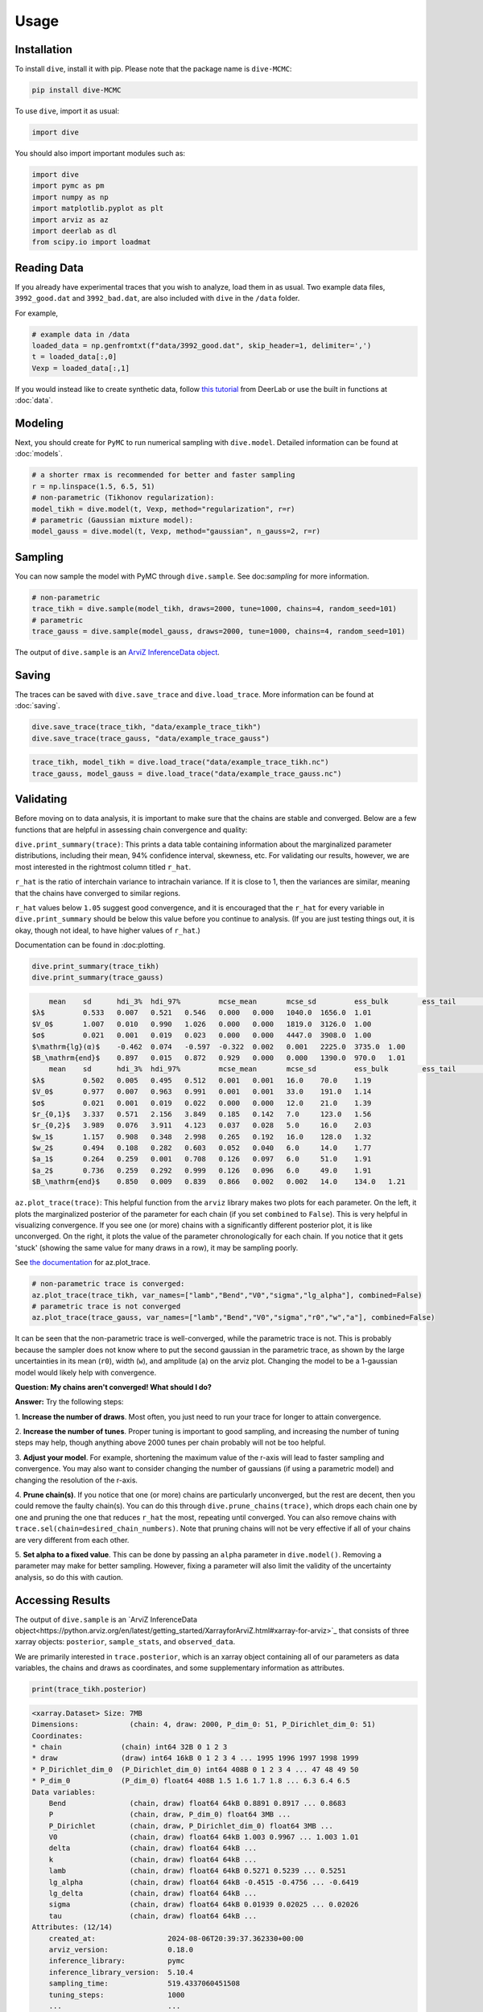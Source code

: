 Usage
=====

Installation
------------

To install ``dive``, install it with pip. Please note that the package name is 
``dive-MCMC``:

.. code-block::

    pip install dive-MCMC

To use ``dive``, import it as usual:

.. code-block::

    import dive

You should also import important modules such as:

.. code-block::

    import dive
    import pymc as pm
    import numpy as np
    import matplotlib.pyplot as plt
    import arviz as az
    import deerlab as dl
    from scipy.io import loadmat

Reading Data
------------

If you already have experimental traces that you wish to analyze, load them in 
as usual. Two example data files, ``3992_good.dat`` and ``3992_bad.dat``, are 
also included with ``dive`` in the ``/data`` folder.

For example,

.. code-block::

    # example data in /data
    loaded_data = np.genfromtxt(f"data/3992_good.dat", skip_header=1, delimiter=',')
    t = loaded_data[:,0]
    Vexp = loaded_data[:,1]

If you would instead like to create synthetic data, follow `this tutorial 
<https://jeschkelab.github.io/DeerLab/auto_examples/basic_simulations/ex_simulate_basic_4pdeer.html>`_ 
from DeerLab or use the built in functions at :doc:`data`.

Modeling
--------

Next, you should create for ``PyMC`` to run numerical sampling with 
``dive.model``. Detailed information can be found at :doc:`models`.

.. code-block::

    # a shorter rmax is recommended for better and faster sampling
    r = np.linspace(1.5, 6.5, 51)
    # non-parametric (Tikhonov regularization):
    model_tikh = dive.model(t, Vexp, method="regularization", r=r)
    # parametric (Gaussian mixture model):
    model_gauss = dive.model(t, Vexp, method="gaussian", n_gauss=2, r=r)

Sampling
--------

You can now sample the model with PyMC through ``dive.sample``. See 
doc:`sampling` for more information.

.. code-block::

    # non-parametric
    trace_tikh = dive.sample(model_tikh, draws=2000, tune=1000, chains=4, random_seed=101)
    # parametric
    trace_gauss = dive.sample(model_gauss, draws=2000, tune=1000, chains=4, random_seed=101)

The output of ``dive.sample`` is an 
`ArviZ InferenceData object <https://python.arviz.org/en/latest/getting_started/XarrayforArviZ.html#xarray-for-arviz>`_.

Saving
------

The traces can be saved with ``dive.save_trace`` and ``dive.load_trace``. 
More information can be found at :doc:`saving`.

.. code-block::

    dive.save_trace(trace_tikh, "data/example_trace_tikh")
    dive.save_trace(trace_gauss, "data/example_trace_gauss")

.. code-block::

    trace_tikh, model_tikh = dive.load_trace("data/example_trace_tikh.nc")
    trace_gauss, model_gauss = dive.load_trace("data/example_trace_gauss.nc")

Validating
----------

Before moving on to data analysis, it is important to make sure that the chains 
are stable and converged. Below are a few functions that are helpful in 
assessing chain convergence and quality:

``dive.print_summary(trace)``: This prints a data table containing information 
about the marginalized parameter distributions, including their mean, 
94% confidence interval, skewness, etc. For validating our results, however, 
we are most interested in the rightmost column titled ``r_hat``.

``r_hat`` is the ratio of interchain variance to intrachain variance. 
If it is close to 1, then the variances are similar, meaning that the chains 
have converged to similar regions.

``r_hat`` values below ``1.05`` suggest good convergence, and it is encouraged 
that the ``r_hat`` for every variable in ``dive.print_summary`` should be below 
this value before you continue to analysis. (If you are just testing things out, 
it is okay, though not ideal, to have higher values of ``r_hat``.)

Documentation can be found in :doc:plotting.

.. code-block::

    dive.print_summary(trace_tikh)
    dive.print_summary(trace_gauss)

.. code-block::

        mean 	sd 	hdi_3% 	hdi_97% 	mcse_mean 	mcse_sd 	ess_bulk 	ess_tail 	r_hat
    $λ$ 	0.533 	0.007 	0.521 	0.546 	0.000 	0.000 	1040.0 	1656.0 	1.01
    $V_0$ 	1.007 	0.010 	0.990 	1.026 	0.000 	0.000 	1819.0 	3126.0 	1.00
    $σ$ 	0.021 	0.001 	0.019 	0.023 	0.000 	0.000 	4447.0 	3908.0 	1.00
    $\mathrm{lg}(α)$ 	-0.462 	0.074 	-0.597 	-0.322 	0.002 	0.001 	2225.0 	3735.0 	1.00
    $B_\mathrm{end}$ 	0.897 	0.015 	0.872 	0.929 	0.000 	0.000 	1390.0 	970.0 	1.01
        mean 	sd 	hdi_3% 	hdi_97% 	mcse_mean 	mcse_sd 	ess_bulk 	ess_tail 	r_hat
    $λ$ 	0.502 	0.005 	0.495 	0.512 	0.001 	0.001 	16.0 	70.0 	1.19
    $V_0$ 	0.977 	0.007 	0.963 	0.991 	0.001 	0.001 	33.0 	191.0 	1.14
    $σ$ 	0.021 	0.001 	0.019 	0.022 	0.000 	0.000 	12.0 	21.0 	1.39
    $r_{0,1}$ 	3.337 	0.571 	2.156 	3.849 	0.185 	0.142 	7.0 	123.0 	1.56
    $r_{0,2}$ 	3.989 	0.076 	3.911 	4.123 	0.037 	0.028 	5.0 	16.0 	2.03
    $w_1$ 	1.157 	0.908 	0.348 	2.998 	0.265 	0.192 	16.0 	128.0 	1.32
    $w_2$ 	0.494 	0.108 	0.282 	0.603 	0.052 	0.040 	6.0 	14.0 	1.77
    $a_1$ 	0.264 	0.259 	0.001 	0.708 	0.126 	0.097 	6.0 	51.0 	1.91
    $a_2$ 	0.736 	0.259 	0.292 	0.999 	0.126 	0.096 	6.0 	49.0 	1.91
    $B_\mathrm{end}$ 	0.850 	0.009 	0.839 	0.866 	0.002 	0.002 	14.0 	134.0 	1.21


``az.plot_trace(trace)``: This helpful function from the ``arviz`` library makes 
two plots for each parameter. On the left, it plots the marginalized posterior 
of the parameter for each chain (if you set ``combined`` to ``False``). This is 
very helpful in visualizing convergence. If you see one (or more) chains with a 
significantly different posterior plot, it is like unconverged. On the right, 
it plots the value of the parameter chronologically for each chain. 
If you notice that it gets 'stuck' (showing the same value for many draws in a 
row), it may be sampling poorly.

See `the documentation <https://python.arviz.org/en/stable/api/generated/arviz.plot_trace.html>`_ for az.plot_trace.

.. code-block::

    # non-parametric trace is converged:
    az.plot_trace(trace_tikh, var_names=["lamb","Bend","V0","sigma","lg_alpha"], combined=False)
    # parametric trace is not converged
    az.plot_trace(trace_gauss, var_names=["lamb","Bend","V0","sigma","r0","w","a"], combined=False)

.. image:: images/arviz-plot-trace.png
    :width: 600

It can be seen that the non-parametric trace is well-converged, while the 
parametric trace is not. This is probably because the sampler does not know 
where to put the second gaussian in the parametric trace, as shown by the large 
uncertainties in its mean (``r0``), width (``w``), and amplitude (``a``) on the 
arviz plot. Changing the model to be a 1-gaussian model would likely help with 
convergence.

**Question: My chains aren't converged! What should I do?**

**Answer:** Try the following steps:

1. **Increase the number of draws**. Most often, you just need to run your trace 
for longer to attain convergence.

2. **Increase the number of tunes**. Proper tuning is important to good 
sampling, and increasing the number of tuning steps may help, though anything 
above 2000 tunes per chain probably will not be too helpful.

3. **Adjust your model**. For example, shortening the maximum value of the 
r-axis will lead to faster sampling and convergence. You may also want to 
consider changing the number of gaussians (if using a parametric model) and 
changing the resolution of the r-axis.

4. **Prune chain(s)**. If you notice that one (or more) chains are particularly 
unconverged, but the rest are decent, then you could remove the faulty chain(s). 
You can do this through ``dive.prune_chains(trace)``, which drops each chain one 
by one and pruning the one that reduces ``r_hat`` the most, repeating until 
converged. You can also remove chains with 
``trace.sel(chain=desired_chain_numbers)``. Note that pruning chains will not be 
very effective if all of your chains are very different from each other.

5. **Set alpha to a fixed value**. This can be done by passing an ``alpha`` 
parameter in ``dive.model()``. Removing a parameter may make for better 
sampling. However, fixing a parameter will also limit the validity of the 
uncertainty analysis, so do this with caution.

Accessing Results
-----------------

The output of ``dive.sample`` is an `ArviZ InferenceData object<https://python.arviz.org/en/latest/getting_started/XarrayforArviZ.html#xarray-for-arviz>`_ 
that consists of three xarray objects: ``posterior``, ``sample_stats``, and 
``observed_data``.

We are primarily interested in ``trace.posterior``, which is an xarray object 
containing all of our parameters as data variables, the chains and draws as 
coordinates, and some supplementary information as attributes.

.. code-block::

    print(trace_tikh.posterior)

.. code-block::

    <xarray.Dataset> Size: 7MB
    Dimensions:            (chain: 4, draw: 2000, P_dim_0: 51, P_Dirichlet_dim_0: 51)
    Coordinates:
    * chain              (chain) int64 32B 0 1 2 3
    * draw               (draw) int64 16kB 0 1 2 3 4 ... 1995 1996 1997 1998 1999
    * P_Dirichlet_dim_0  (P_Dirichlet_dim_0) int64 408B 0 1 2 3 4 ... 47 48 49 50
    * P_dim_0            (P_dim_0) float64 408B 1.5 1.6 1.7 1.8 ... 6.3 6.4 6.5
    Data variables:
        Bend               (chain, draw) float64 64kB 0.8891 0.8917 ... 0.8683
        P                  (chain, draw, P_dim_0) float64 3MB ...
        P_Dirichlet        (chain, draw, P_Dirichlet_dim_0) float64 3MB ...
        V0                 (chain, draw) float64 64kB 1.003 0.9967 ... 1.003 1.01
        delta              (chain, draw) float64 64kB ...
        k                  (chain, draw) float64 64kB ...
        lamb               (chain, draw) float64 64kB 0.5271 0.5239 ... 0.5251
        lg_alpha           (chain, draw) float64 64kB -0.4515 -0.4756 ... -0.6419
        lg_delta           (chain, draw) float64 64kB ...
        sigma              (chain, draw) float64 64kB 0.01939 0.02025 ... 0.02026
        tau                (chain, draw) float64 64kB ...
    Attributes: (12/14)
        created_at:                 2024-08-06T20:39:37.362330+00:00
        arviz_version:              0.18.0
        inference_library:          pymc
        inference_library_version:  5.10.4
        sampling_time:              519.4337060451508
        tuning_steps:               1000
        ...                         ...
        include_background:         1
        include_mod_depth:          1
        include_amplitude:          1
        delta_prior:                [1.e+00 1.e-06]
        tau_prior:                  [1.e+00 1.e-04]
        random_seed:                101

The array stores the values for each parameter in the order they were generated, 
so if we wanted to find the value of `lamb` for the first draw of the first 
chain, we would print:

.. code-block::

    print(trace_tikh.posterior.lamb[0][0])

.. code-block::

    <xarray.DataArray 'lamb' ()> Size: 8B
    array(0.527104)
    Coordinates:
        chain    int64 8B 0
        draw     int64 8B 0

Oftentimes, however, this is not a very convenient way to access the posterior 
distributions. Instead, we can use the function `az.extract <https://python.arviz.org/en/latest/api/generated/arviz.extract.html#arviz.extract>`_, 
which allows us to extract the parameters we want and stack them to combine the 
``chain`` and ``draw`` dimensions.

.. code-block::

    import arviz as az
    lamb_array = az.extract(trace_tikh, var_names=["lamb"]) # extracts all the value of lambda for all samples and stacks them
    print(lamb_array.values) #.values converts the xarray into a numpy array

.. code-block::

    [0.52710417 0.52392079 0.53517045 ... 0.53273982 0.53126788 0.52509982]

With an xarray/numpy array of your parameters, you can perform your data 
analysis as usual. ArviZ may also have useful functions for data analysis, 
including `az.hdi <https://python.arviz.org/en/stable/api/generated/arviz.hdi.html>`_, 
which calculates the highest density interval (the equivalent of a confidence 
interval) for some parameter.

.. code-block::

    lamb_hdi = az.hdi(trace_tikh, hdi_prob=0.95, var_names=["lamb"]) # calculates the 95% highest density interval for lambda
    print(lamb_hdi)

.. code-block::

    <xarray.Dataset> Size: 64B
    Dimensions:  (hdi: 2)
    Coordinates:
    * hdi      (hdi) <U6 48B 'lower' 'higher'
    Data variables:
        lamb     (hdi) float64 16B 0.5202 0.5457

**More information about InferenceData objects can be found `here <https://python.arviz.org/en/latest/getting_started/WorkingWithInferenceData.html>`_.**

Plotting
--------

``dive`` provides several useful plots for assessing fit and investigating 
marginalized posterior distributions. Please see :doc:`plotting` for full 
documentation. A few funcitons are outlined below:

``dive.plot_V`` plots an ensemble of modelled signals to the true signal, 
along with residuals and a corresponding ensemble of background fits.

.. code-block::

    dive.plot_V(trace_tikh)
    dive.plot_V(trace_gauss,show_avg=True,hdi=0.95)

.. image:: images/plotV-1.png
    :width: 400

.. image:: images/plotV-2.png
    :width: 400

``dive.plot_P`` plots an ensemble of distance distributions to give a 
visualization of the uncertainty of P.

.. code-block::

    dive.plot_P(trace_tikh)
    dive.plot_P(trace_gauss,show_avg=True,hdi=0.95,alpha=0.5)

.. image:: images/plotP-1.png
    :width: 400

.. image:: images/plotP-2.png
    :width: 400

For the marginal posteriors of the other parameters, you can call 
``dive.plot_marginals`` for 1D marginalized distributions and 
``dive.plot_correlations`` for 2D marginalized distributions.

.. code-block::

    dive.plot_marginals(trace_tikh, var_names=["lamb","Bend","V0","sigma","lg_alpha"], ground_truth={"lamb":0.5,"Bend":np.exp(-0.05*3.2),"V0":1,"sigma":0.02})
    dive.plot_marginals(trace_gauss, var_names=["lamb","Bend","V0","sigma","r0","w","a"]) # spiky/uneven plots due to poor convergence

.. image:: images/marginals-1.png
    :width: 400

.. image:: images/marginals-2.png
    :width: 400

.. code-block::

    dive.plot_correlations(trace_tikh)
    dive.plot_correlations(trace_gauss,marginals=False)

.. image:: images/correlations-1.png
    :width: 400

.. image:: images/correlations-2.png
    :width: 400